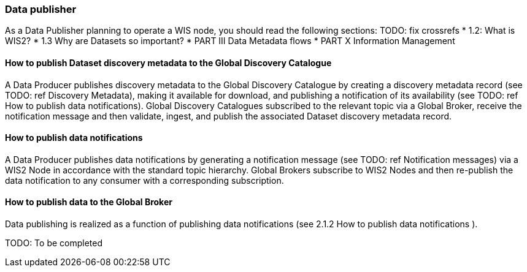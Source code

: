 === Data publisher

As a Data Publisher planning to operate a WIS node, you should read the following sections: TODO: fix crossrefs
* 1.2: What is WIS2?
* 1.3 Why are Datasets so important?
* PART III Data Metadata flows
* PART X Information Management

==== How to publish Dataset discovery metadata to the Global Discovery Catalogue

A Data Producer publishes discovery metadata to the Global Discovery Catalogue by creating a discovery metadata record (see TODO: ref Discovery Metadata), making it available for download, and publishing a notification of its availability (see TODO: ref How to publish data notifications).  Global Discovery Catalogues subscribed to the relevant topic via a Global Broker, receive the notification message and then validate, ingest, and publish the associated Dataset discovery metadata record.

==== How to publish data notifications

A Data Producer publishes data notifications by generating a notification message (see  TODO: ref Notification messages) via a WIS2 Node in accordance with the standard topic hierarchy. Global Brokers subscribe to WIS2 Nodes and then re-publish the data notification to any consumer with a corresponding subscription.

==== How to publish data to the Global Broker

Data publishing is realized as a function of publishing data notifications (see 2.1.2 How to publish data notifications ).

TODO: To be completed

// include::sections/wis2node.adoc[]
